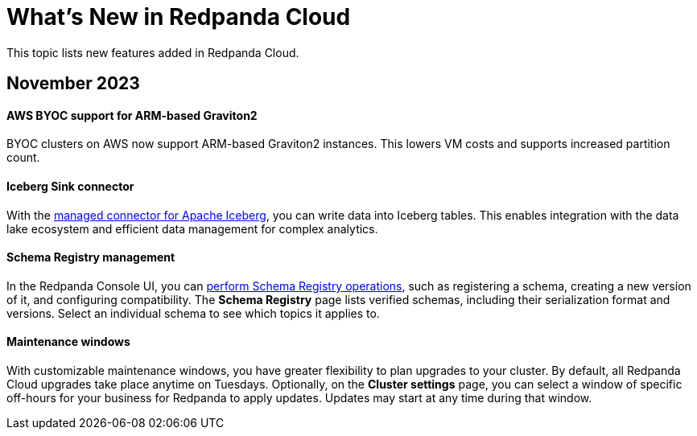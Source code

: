 = What's New in Redpanda Cloud
:description: Summary of new features in Redpanada Cloud releases.

This topic lists new features added in Redpanda Cloud. 

== November 2023

==== AWS BYOC support for ARM-based Graviton2

BYOC clusters on AWS now support ARM-based Graviton2 instances. This lowers VM costs and supports increased partition count.

==== Iceberg Sink connector

With the xref:deploy:deployment-option/cloud/managed-connectors/create-iceberg-sink-connector.adoc[managed connector for Apache Iceberg], you can write data into Iceberg tables. This enables integration with the data lake ecosystem and efficient data management for complex analytics.

==== Schema Registry management

In the Redpanda Console UI, you can xref:manage:schema-reg/schema-reg-ui.adoc[perform Schema Registry operations], such as registering a schema, creating a new version of it, and configuring compatibility. The **Schema Registry** page lists verified schemas, including their serialization format and versions. Select an individual schema to see which topics it applies to.

==== Maintenance windows

With customizable maintenance windows, you have greater flexibility to plan upgrades to your cluster. By default, all Redpanda Cloud upgrades take place anytime on Tuesdays. Optionally, on the **Cluster settings** page, you can select a window of specific off-hours for your business for Redpanda to apply updates. Updates may start at any time during that window. 
